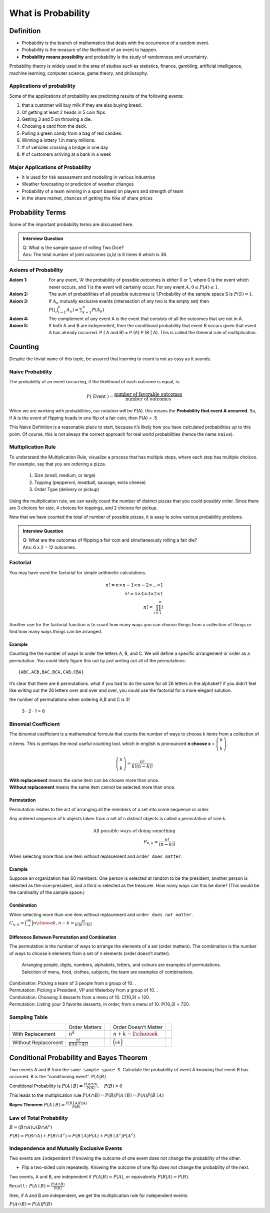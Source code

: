.. title::
   What is Probability?

####################
What is Probability
####################

Definition
===========
- Probability is the branch of mathematics that deals with the occurrence of a random event.
- Probability is the measure of the likelihood of an event to happen.
- **Probability means possibility** and probability is the study of randomness and uncertainty.

Probability theory is widely used in the area of studies such as statistics, finance, gambling, artificial intelligence,
machine learning, computer science, game theory, and philosophy.

Applications of probability
---------------------------
Some of the applications of probability are predicting results of the following events:

#. that a customer will buy milk if they are also buying bread.
#. Of getting at least 2 heads in 5 coin flips.
#. Getting 3 and 5 on throwing a die.
#. Choosing a card from the deck.
#. Pulling a green candy from a bag of red candies.
#. Winning a lottery 1 in many millions.
#. # of vehicles crossing a bridge in one day
#. # of customers arriving at a bank in a week

Major Applications of Probability
---------------------------------
- It is used for risk assessment and modelling in various industries
- Weather forecasting or prediction of weather changes
- Probability of a team winning in a sport based on players and strength of team
- In the share market, chances of getting the hike of share prices

Probability Terms
==================
Some of the important probability terms are discussed here.

.. glossary::
    Experiment or Trial
        | Experiment is any action or process that generates observations Or A series of actions where the outcomes are always uncertain.
        | E.g. The tossing of a coin, Selecting a card from a deck of cards, throwing a dice, etc.

    Sample space
        | Sample space of an experiment, denoted :math:`S`, is the set of all possible outcomes of an experiment or trial.
        | Tossing a coin, Sample Space = {H,T}
        | Rolling a die, S = {1,2,3,4,5,6}

    Event
        | Event is any possible outcome, or combination of outcomes, of an experiment.
        | E.g. Getting a Head while tossing a coin is an event.

    Cardinality
        | Cardinality of a sample space or an event, is the number of outcomes it contains. :math:`|S|` represents the cardinality of the sample space.
        | Tossing a coin, :math:`|S|` = 2
        | Rolling a die, :math:`|S|` = 6
        | Flip a coin twice, S = {00,01,11,10} :math:`|S|` = 4
        | Flip a coin until you get a tail. :math:`S=\{1,01,001,0001, \ldots\}` :math:`|S| = \infty`

    Population
        Those individuals or objects from which we want to acquire information or draw a conclusion.

    Sample
        Most of the time, the population is so large, we can only collect data on a subset of it. We will call this our sample.

    Sets and Subsets
        | A set is defined as a group of objects (i.e., sets can be made up of letters, numbers, names, etc.)
        | A subset is defined as a set within a set. set A is a subset of set B if and only if every element of A is also in B.

    Empty Set
        The set that contains nothing, denoted :math:`\emptyset`.

    Complement
        :math:`A^c` = A complement. This is a shorthand way of saying when A does not occur. This set is made up of everything not in A.

.. admonition:: Interview Question

    | Q: What is the sample space of rolling Two Dice?
    | Ans: The total number of joint outcomes (a,b) is 6 times 6 which is 36.


Axioms of Probability
----------------------
:Axiom 1:   For any event, 'A' the probability of possible outcomes is either 0 or 1, where 0 is the event which never
            occurs, and 1 is the event will certainly occur. For any event :math:`A, 0 \leq P(A) \leq 1`.
:Axiom 2:   The sum of probabilities of all possible outcomes is 1.Probability of the sample space S is :math:`P(S)=1`.
:Axiom 3:   If :math:`A_{n}` mutually exclusive events (intersection of any two is the empty set) then
            :math:`P\left(\bigcup_{i = 1}^k A_n\right) = \sum_{k=1}^{n} P\left(A_{k}\right)`
:Axiom 4:   The complement of any event A is the event that consists of all the outcomes that are not in A.
:Axiom 5:   If both A and B are independent, then the conditional probability that event B occurs given that event A has already occurred.
            P ( A and B) = P (A) P (B | A). This is called the General rule of multiplication.


Counting
=========
Despite the trivial name of this topic, be assured that learning to count is not as easy as it sounds.

Naive Probability
------------------
The probability of an event occurring, if the likelihood of each outcome is equal, is:

.. math::
    P(\text { Event })=\frac{\text { number of favorable outcomes }}{\text { number of outcomes }}

When we are working with probabilities, our notation will be P(A). this means the **Probability that event A occurred**.
So, if A is the event of flipping heads in one flip of a fair coin, then P(A) = .5

This Naive Definition is a reasonable place to start, because it’s likely how you have calculated probabilities up to
this point. Of course, this is not always the correct approach for real world probabilities (hence the name ``naive``).


Multiplication Rule
-------------------
To understand the Multiplication Rule, visualize a process that has multiple steps, where each step has multiple choices.
For example, say that you are ordering a pizza.


    #. Size (small, medium, or large)
    #. Topping (pepperoni, meatball, sausage, extra cheese)
    #. Order Type (delivery or pickup)


Using the multiplication rule, we can easily count the number of distinct pizzas that you could possibly order.
Since there are 3 choices for size, 4 choices for toppings, and 2 choices for pickup.

.. centered::
    we simply have 3 ⋅ 4 ⋅ 2 = 24 different pizza options.

Now that we have counted the total of number of possible pizzas, it is easy to solve various probability problems.

.. admonition:: Interview Question

    | Q: What are the outcomes of flipping a fair coin and simultaneously rolling a fair die?
    | Ans: 6 x 2 = 12 outcomes.

Factorial
----------
You may have used the factorial for simple arithmetic calculations.

.. math::
    n! = n \times n-1 \times n-2 \times \ldots \times 1 \\
    5! = 5 \times 4 \times 3 \times 2 \times1 \\
    n! = \prod_{i=1}^{n} i

Another use for the factorial function is to count how many ways you can choose things from a collection of things or
find how many ways things can be arranged.

Example
^^^^^^^^
Counting the the number of ways to order the letters A, B, and C. We will define a specific arrangement or order as a permutation.
You could likely figure this out by just writing out all of the permutations::

{ABC,ACB,BAC,BCA,CAB,CBA}

It’s clear that there are 6 permutations. what if you had to do the same for all 26 letters in the alphabet? if you
didn’t feel like writing out the 26 letters over and over and over, you could use the factorial for a more elegant
solution.

the number of permutations when ordering A,B and C is 3!

    3 ⋅ 2 ⋅ 1 = 6

Binomial Coefficient
---------------------
The binomial coefficient is a mathematical formula that counts the number of ways to choose k items from a collection of n items.
This is perhaps the most useful counting tool. which in english is pronounced **n choose x** = :math:`\tbinom{n}{k}`.

.. math::
    \tbinom{n}{k} = \frac{n!}{k!(n-k)!}


| **With replacement** means the same item can be chosen more than once.
| **Without replacement** means the same item cannot be selected more than once.

Permutation
^^^^^^^^^^^^
Permutation relates to the act of arranging all the members of a set into some sequence or order.

Any ordered sequence of k objects taken from a set of n distinct objects is called a permutation of size k.

.. math::
    \textbf{All possible ways of doing something } \\
    {P}_{n,k}  = \frac{n!}{(n-k)!}

When selecting more than one item without replacement and ``order does matter``.

Example
^^^^^^^^
Suppose an organization has 60 members. One person is selected at random to be the president, another
person is selected as the vice-president, and a third is selected as the treasurer.
How many ways can this be done? (This would be the cardinality of the sample space.)


Combination
^^^^^^^^^^^^
When selecting more than one item without replacement and ``order does not matter``.
:math:`{C}_{n,k} = \binom nk = {n \choose k, n-k} = \frac{n!}{k!(n-k)!}`

Difference Between Permutation and Combination
^^^^^^^^^^^^^^^^^^^^^^^^^^^^^^^^^^^^^^^^^^^^^^^
The permutation is the number of ways to arrange the elements of a set (order matters).
The combination is the number of ways to choose k elements from a set of n elements (order doesn’t matter).

    | Arranging people, digits, numbers, alphabets, letters, and colours are examples of permutations.
    | Selection of menu, food, clothes, subjects, the team are examples of combinations.

| Combination: Picking a team of 3 people from a group of 10. .
| Permutation: Picking a President, VP and Waterboy from a group of 10. .

| Combination: Choosing 3 desserts from a menu of 10. C(10,3) = 120.
| Permutation: Listing your 3 favorite desserts, in order, from a menu of 10. P(10,3) = 720.

Sampling Table
---------------
+---------------------+-----------------------------+--+----------------------------+--+
|                     | Order Matters               |  | Order Doesn’t Matter       |  |
+---------------------+-----------------------------+--+----------------------------+--+
| With Replacement    | :math:`n^k`                 |  | :math:`{n+k-1 \choose k}`  |  |
+---------------------+-----------------------------+--+----------------------------+--+
|                     |                             |  |                            |  |
+---------------------+-----------------------------+--+----------------------------+--+
| Without Replacement | :math:`\frac{n!}{k!(n-k)!}` |  | :math:`\binom nk`          |  |
+---------------------+-----------------------------+--+----------------------------+--+

Conditional Probability and Bayes Theorem
==========================================
Two events A and B from the ``same sample space S``. Calculate the probability of event A knowing that event B has occurred.
B is the “conditioning event”. :math:`P(A|B)`

Conditional Probability is :math:`P(A \mid B)=\frac{P(A \cap B)}{P(B)}, \quad P(B)>0`

This leads to the multiplication rule  :math:`P(A \cap B) = P(B) P(A \mid B) = P(A) P(B \mid A)`

**Bayes Theorem** :math:`P(A \mid B) = \frac{P(B \mid A)P(A)} {P(B)}`

Law of Total Probability
------------------------
:math:`B=(B \cap A) \cup\left(B \cap A^{c}\right)`

:math:`P(B)=P(B \cap A)+P\left(B \cap A^{c}\right)=P(B \mid A) P(A)+P\left(B \mid A^{c}\right) P\left(A^{c}\right)`

Independence and Mutually Exclusive Events
-------------------------------------------

Two events are ``independent`` if knowing the outcome of one event does not change the probability of the other.

* Flip a two-sided coin repeatedly. Knowing the outcome of one flip does not change the probability of the next.

Two events, A and B, are independent if :math:`P(A|B) = P(A)`, or equivalently :math:`P(B|A) = P(B)`.

``Recall:`` :math:`P(A \mid B)=\frac{P(A \cap B)}{P(B)}`

then, if A and B are independent, we get the multiplication
rule for independent events:

:math:`P(A \cap B)=P(A) P(B)`